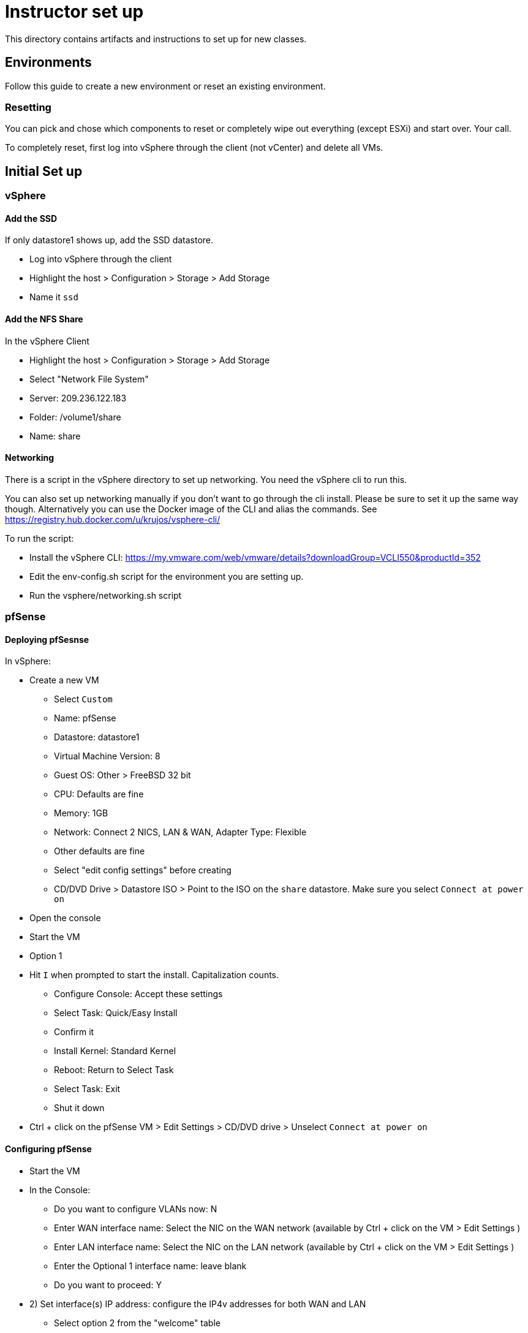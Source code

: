 = Instructor set up

This directory contains artifacts and instructions to set up for new classes.

== Environments

Follow this guide to create a new environment or reset an existing environment.

=== Resetting

You can pick and chose which components to reset or completely wipe out everything (except ESXi) and start over.  Your call.

To completely reset, first log into vSphere through the client (not vCenter) and  delete all VMs.

== Initial Set up

=== vSphere

==== Add the SSD

If only datastore1 shows up, add the SSD datastore.

* Log into vSphere through the client

* Highlight the host > Configuration > Storage > Add Storage

* Name it `ssd`


==== Add the NFS Share

In the vSphere Client

* Highlight the host > Configuration > Storage > Add Storage

* Select "Network File System"

* Server: 209.236.122.183

* Folder: /volume1/share

* Name: share


==== Networking

There is a script in the vSphere directory to set up networking.  You need the vSphere cli to run this.

You can also set up networking manually if you don't want to go through the cli install.  Please be sure to set it up the same way though. Alternatively you can use the Docker image of the CLI and alias the commands. See https://registry.hub.docker.com/u/krujos/vsphere-cli/

To run the script:

* Install the vSphere CLI: https://my.vmware.com/web/vmware/details?downloadGroup=VCLI550&productId=352

* Edit the env-config.sh script for the environment you are setting up.

* Run the vsphere/networking.sh script


=== pfSense

==== Deploying pfSesnse

In vSphere:

* Create a new VM
+
** Select `Custom`
** Name: pfSense
** Datastore: datastore1
** Virtual Machine Version: 8
** Guest OS: Other > FreeBSD 32 bit
** CPU: Defaults are fine
** Memory: 1GB
** Network: Connect 2 NICS, LAN & WAN, Adapter Type: Flexible
** Other defaults are fine
** Select "edit config settings" before creating
** CD/DVD Drive > Datastore ISO > Point to the ISO on the `share` datastore.  Make sure you select `Connect at power on`

* Open the console

* Start the VM

* Option 1

* Hit `I` when prompted to start the install.  Capitalization counts.
+
** Configure Console: Accept these settings
** Select Task: Quick/Easy Install
** Confirm it
** Install Kernel: Standard Kernel
** Reboot: Return to Select Task
** Select Task: Exit
** Shut it down
+

* Ctrl + click on the pfSense VM > Edit Settings > CD/DVD drive > Unselect `Connect at power on`

==== Configuring pfSense

* Start the VM

* In the Console:
+
** Do you want to configure VLANs now: N
** Enter WAN interface name: Select the NIC on the WAN network (available by Ctrl + click on the VM > Edit Settings )
** Enter LAN interface name: Select the NIC on the LAN network (available by Ctrl + click on the VM > Edit Settings )
** Enter the Optional 1 interface name: leave blank
** Do you want to proceed: Y

* 2) Set interface(s) IP address: configure the IP4v addresses for both WAN and LAN
+
** Select option 2 from the "welcome" table
** Netmask should be 255.255.255.0 (bit count 24)
** WAN gateway should be the same as the pfSense IP except ending in `.1` (example 209.236.122.1)
** Do you want to revert to http as the Web Configurator protocol: N
** LAN IP should be 192.168.5.1
** LAN gateway should be blank.
** Do you want to enable the DHCP server on LAN: y
*** start address: 192.168.5.10
*** end address: 192.168.5.245
+

* 14) Enable SSH access

* 8) Shell out (option 8) and run the following to allow you to configure the pfSense box from an external (non-LAN) browser and ssh:
+
[source,bash]
----
$ easyrule pass wan tcp any <pfsense-wan-ip> 443
$ easyrule pass wan tcp any <pfsense-wan-ip> 22
----
+

* Open a browser: https://pfsense-wan-ip and login w/ the default user and pwd: admin/pfsense

* Follow the set up wizard
+
** DNS: 8.8.8.8 and 8.8.4.4
** You do not need to change anything on the WAN and LAN config screens as you have already done this.
** Set the admin password according to the spreadsheet

===== PCF Config

Set up the following rules using scripts:

* SSH to the pfSense box:

* Edit the pfsense/setenv.sh script for the correct WAN IPs and run it (cut & paste into your ssh session)

* Run the pfsense/rules.sh script to set up NAT WAN & LAN rules (cut & paste into your ssh session)


Set up the following rules through the web UI (assume defaults unless specified):

====== Firewall > NAT > 1:1

[width="100%",frame="topbot",options="header"]
|=======
| External IP     | Internal IP | NAT Reflection
| pfSense WAN IP  | 192.168.5.1 | enable
| Jumpbox WAN IP  | 192.168.5.2 | enable
| OpsMgr WAN IP   | 192.168.5.3 | enable
| HAProxy WAN IP  | 192.168.5.4 | enable
|=======


====== Firewall > Virtual IPs

[width="100%",frame="topbot",options="header"]
|=======
| Virtual IP Address | Interface  | Type
| OpsMgr_WAN_IP/24   | WAN        | IP Alias
| HAProxy_WAN_IP/24  | WAN        | IP Alias
| JumpBox_WAN_IP/24  | WAN        | IP Alias
|=======


=== vCenter

==== Installing vCenter

* Log into vSphere through the client.

* File > Deploy OVF Template
+
** The OVA is available on S3: https://s3-us-west-2.amazonaws.com/pcf-immersion/VMware-vCenter-Server-Appliance-5.5.0.20200-2183109_OVF10.ova
** Use datastore1 (the non-ssd)
** Deploy to the WAN Network

==== Configure vCenter

* In vSphere > vCenter VM > Console
+
** Login w/ root/vmware
** run `/opt/vmware/share/vami/vami_config_net` to configure networking
+
Save yourself the timeout headaches and configure in the following order:
** Option 6) IP Address: <FROM THE SPREADSHEET>
+
Config IPV6 address: No
+
Configure an IPv4 address for eth0: Y
+
Use a DHCPv4 server: n
+
Netmask: 255.255.255.0
** Option 4) DNS: 8.8.8.8 & 8.8.4.4
** Option 2) IPv4
+
Default gateway: <SAME AS THE VCENTER IP EXCEPT .1>
+
IPv6 Gateway: <leave blank>

* In a browser, navigate to https://<VCENTER_IP>:5480
+
** Log in w/ default pwd: root/vmware
** Accept EULA
** Config w/ default settings
** Admin > Change PWD pa15field

==== Set PCF Elements

* Use the vSphere client to log into vCenter

* Create a datacenter: Pivotal

* Create a cluster: PCF



=== Jumpbox

SG: I need to create an OVA/packer build for this
